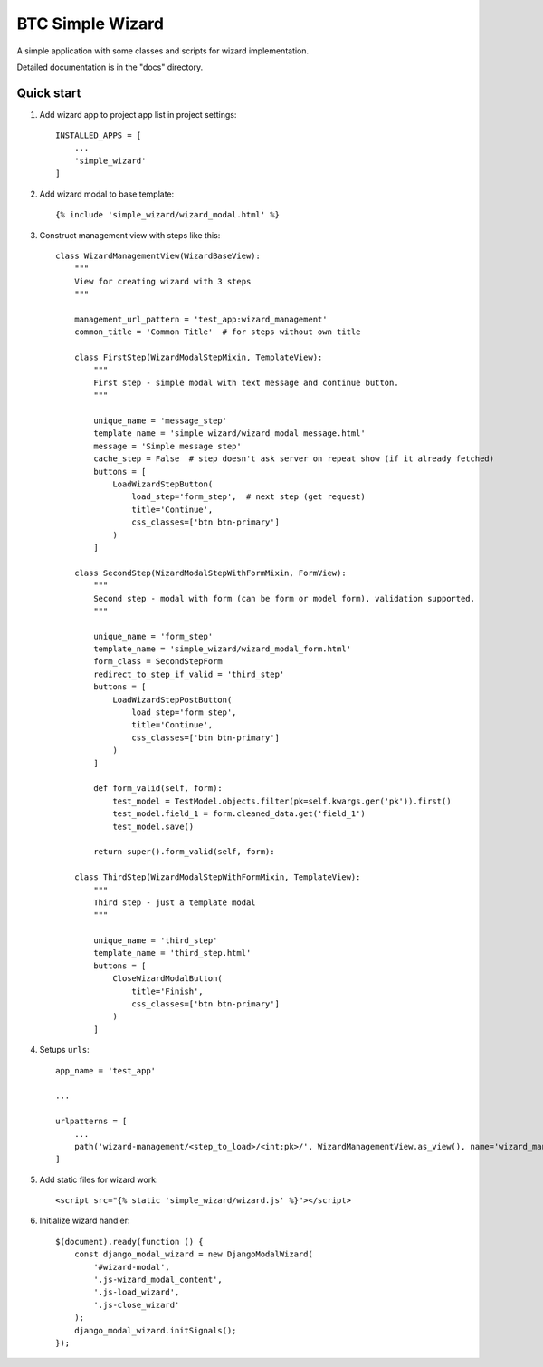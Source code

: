============================
BTC Simple Wizard
============================

A simple application with some classes and scripts for wizard implementation.

Detailed documentation is in the "docs" directory.

Quick start
-----------

1. Add wizard app to project app list in project settings::

    INSTALLED_APPS = [
        ...
        'simple_wizard'
    ]

2. Add wizard modal to base template::

    {% include 'simple_wizard/wizard_modal.html' %}

3. Construct management view with steps like this::

    class WizardManagementView(WizardBaseView):
        """
        View for creating wizard with 3 steps
        """

        management_url_pattern = 'test_app:wizard_management'
        common_title = 'Common Title'  # for steps without own title

        class FirstStep(WizardModalStepMixin, TemplateView):
            """
            First step - simple modal with text message and continue button.
            """

            unique_name = 'message_step'
            template_name = 'simple_wizard/wizard_modal_message.html'
            message = 'Simple message step'
            cache_step = False  # step doesn't ask server on repeat show (if it already fetched)
            buttons = [
                LoadWizardStepButton(
                    load_step='form_step',  # next step (get request)
                    title='Continue',
                    css_classes=['btn btn-primary']
                )
            ]

        class SecondStep(WizardModalStepWithFormMixin, FormView):
            """
            Second step - modal with form (can be form or model form), validation supported.
            """

            unique_name = 'form_step'
            template_name = 'simple_wizard/wizard_modal_form.html'
            form_class = SecondStepForm
            redirect_to_step_if_valid = 'third_step'
            buttons = [
                LoadWizardStepPostButton(
                    load_step='form_step',
                    title='Continue',
                    css_classes=['btn btn-primary']
                )
            ]

            def form_valid(self, form):
                test_model = TestModel.objects.filter(pk=self.kwargs.ger('pk')).first()
                test_model.field_1 = form.cleaned_data.get('field_1')
                test_model.save()

            return super().form_valid(self, form):

        class ThirdStep(WizardModalStepWithFormMixin, TemplateView):
            """
            Third step - just a template modal
            """

            unique_name = 'third_step'
            template_name = 'third_step.html'
            buttons = [
                CloseWizardModalButton(
                    title='Finish',
                    css_classes=['btn btn-primary']
                )
            ]

4. Setups ``urls``::

    app_name = 'test_app'

    ...

    urlpatterns = [
        ...
        path('wizard-management/<step_to_load>/<int:pk>/', WizardManagementView.as_view(), name='wizard_management')
    ]

5. Add static files for wizard work::

    <script src="{% static 'simple_wizard/wizard.js' %}"></script>

6. Initialize wizard handler::

        $(document).ready(function () {
            const django_modal_wizard = new DjangoModalWizard(
                '#wizard-modal',
                '.js-wizard_modal_content',
                '.js-load_wizard',
                '.js-close_wizard'
            );
            django_modal_wizard.initSignals();
        });

